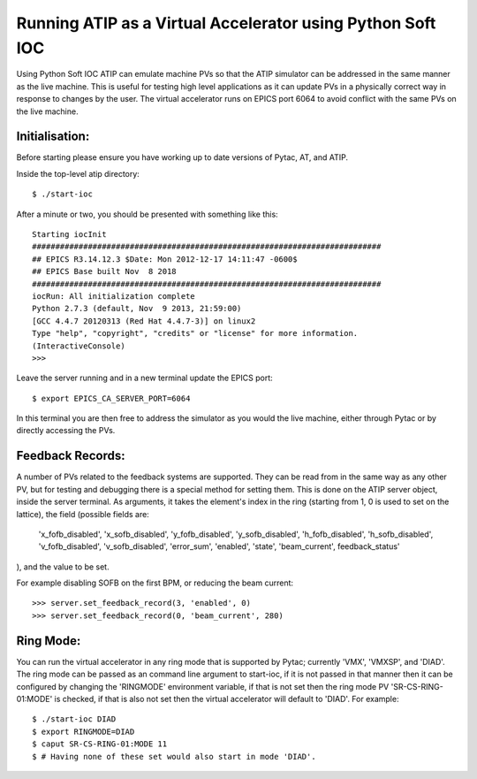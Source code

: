 ===========================================================
Running ATIP as a Virtual Accelerator using Python Soft IOC
===========================================================

Using Python Soft IOC ATIP can emulate machine PVs so that the ATIP simulator
can be addressed in the same manner as the live machine. This is useful for
testing high level applications as it can update PVs in a physically correct
way in response to changes by the user. The virtual accelerator runs on EPICS
port 6064 to avoid conflict with the same PVs on the live machine.

Initialisation:
---------------

Before starting please ensure you have working up to date versions of Pytac,
AT, and ATIP.

Inside the top-level atip directory::

    $ ./start-ioc


After a minute or two, you should be presented with something like this::

    Starting iocInit
    ###########################################################################
    ## EPICS R3.14.12.3 $Date: Mon 2012-12-17 14:11:47 -0600$
    ## EPICS Base built Nov  8 2018
    ###########################################################################
    iocRun: All initialization complete
    Python 2.7.3 (default, Nov  9 2013, 21:59:00) 
    [GCC 4.4.7 20120313 (Red Hat 4.4.7-3)] on linux2
    Type "help", "copyright", "credits" or "license" for more information.
    (InteractiveConsole)
    >>> 


Leave the server running and in a new terminal update the EPICS port::

    $ export EPICS_CA_SERVER_PORT=6064


In this terminal you are then free to address the simulator as you would the
live machine, either through Pytac or by directly accessing the PVs.

Feedback Records:
-----------------

A number of PVs related to the feedback systems are supported. They can be read
from in the same way as any other PV, but for testing and debugging there is a
special method for setting them. This is done on the ATIP server object, inside
the server terminal. As arguments, it takes the element's index in the ring
(starting from 1, 0 is used to set on the lattice), the field (possible fields
are:
    'x_fofb_disabled', 'x_sofb_disabled', 'y_fofb_disabled', 'y_sofb_disabled',
    'h_fofb_disabled', 'h_sofb_disabled', 'v_fofb_disabled', 'v_sofb_disabled',
    'error_sum', 'enabled', 'state', 'beam_current', feedback_status'
), and the value to be set.

For example disabling SOFB on the first BPM, or reducing the beam current::

    >>> server.set_feedback_record(3, 'enabled', 0)
    >>> server.set_feedback_record(0, 'beam_current', 280)

Ring Mode:
----------

You can run the virtual accelerator in any ring mode that is supported by
Pytac; currently 'VMX', 'VMXSP', and 'DIAD'. The ring mode can be passed as an
command line argument to start-ioc, if it is not passed in that manner then it
can be configured by changing the 'RINGMODE' environment variable, if that is
not set then the ring mode PV 'SR-CS-RING-01:MODE' is checked, if that is also
not set then the virtual accelerator will default to 'DIAD'. For example::

    $ ./start-ioc DIAD
    $ export RINGMODE=DIAD
    $ caput SR-CS-RING-01:MODE 11
    $ # Having none of these set would also start in mode 'DIAD'.
